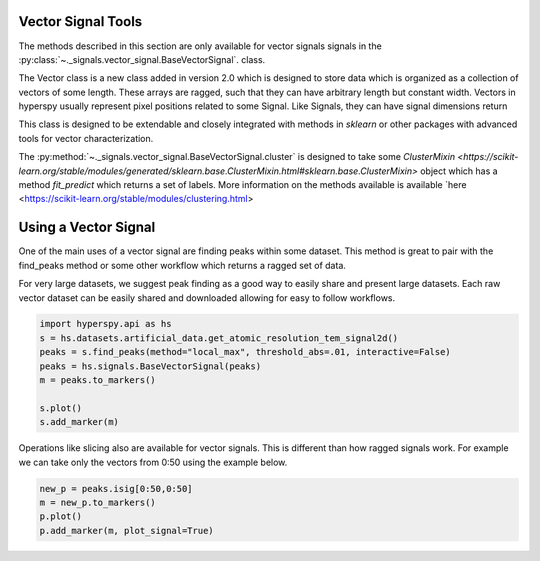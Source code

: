 Vector Signal Tools
*******************

.. versionadded:: 2.0
    BaseVectorSignal class was added to extend the functionality of ragged signals

The methods described in this section are only available for vector signals
signals in the :py:class:`~._signals.vector_signal.BaseVectorSignal`. class.

The Vector class is a new class added in version 2.0 which is designed to store data which
is organized as a collection of vectors of some length. These arrays are ragged, such
that they can have arbitrary length but constant width.  Vectors in hyperspy usually
represent pixel positions related to some Signal.  Like Signals, they can have signal dimensions
return

This class is designed to be extendable and closely integrated with methods
in `sklearn` or other packages with advanced tools for vector characterization.

The :py:method:`~._signals.vector_signal.BaseVectorSignal.cluster` is designed to take
some `ClusterMixin <https://scikit-learn.org/stable/modules/generated/sklearn.base.ClusterMixin.html#sklearn.base.ClusterMixin>`
object which has a method `fit_predict` which returns a set of labels. More information on the
methods available is available `here <https://scikit-learn.org/stable/modules/clustering.html>

Using a Vector Signal
*********************

One of the main uses of a vector signal are finding peaks within some dataset. This method
is great to pair with the find_peaks method or some other workflow which returns a ragged
set of data.

For very large datasets, we suggest peak finding as a good way to easily share and present large
datasets.  Each raw vector dataset can be easily shared and downloaded allowing for easy to follow
workflows.


.. code-block:: python

    import hyperspy.api as hs
    s = hs.datasets.artificial_data.get_atomic_resolution_tem_signal2d()
    peaks = s.find_peaks(method="local_max", threshold_abs=.01, interactive=False)
    peaks = hs.signals.BaseVectorSignal(peaks)
    m = peaks.to_markers()

    s.plot()
    s.add_marker(m)
.. figure::  images/plot_peaks.png
   :align:   center
   :width:   500

Operations like slicing also are available for vector signals.  This is different than how ragged signals
work. For example we can take only the vectors from 0:50 using the example below.

.. code-block:: python

    new_p = peaks.isig[0:50,0:50]
    m = new_p.to_markers()
    p.plot()
    p.add_marker(m, plot_signal=True)
.. figure::  images/plot2_peaks.png
   :align:   center
   :width:   500
